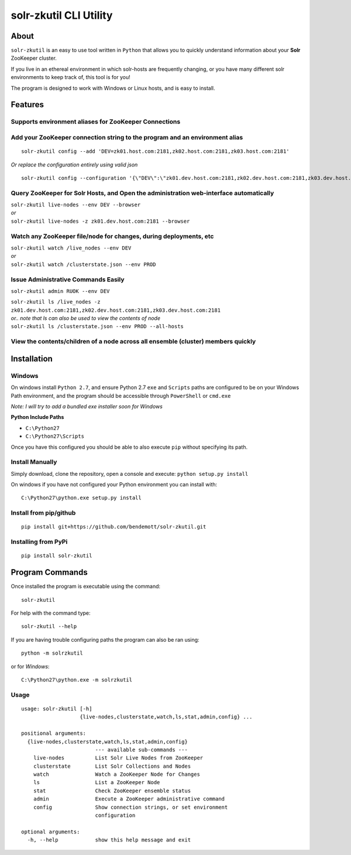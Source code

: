 =======================
solr-zkutil CLI Utility 
=======================

About
-----
``solr-zkutil`` is an easy to use tool written in ``Python`` that allows you to quickly understand
information about your **Solr** ZooKeeper cluster.

If you live in an ethereal environment in which solr-hosts are frequently changing, or you have
many different solr environments to keep track of, this tool is for you!

The program is designed to work with Windows or Linux hosts, and is easy to install.

Features
--------

Supports environment aliases for ZooKeeper Connections
^^^^^^^^^^^^^^^^^^^^^^^^^^^^^^^^^^^^^^^^^^^^^^^^^^^^^^ 
|environmentconf|

Add your ZooKeeper connection string to the program and an environment alias
^^^^^^^^^^^^^^^^^^^^^^^^^^^^^^^^^^^^^^^^^^^^^^^^^^^^^^^^^^^^^^^^^^^^^^^^^^^^
::

    solr-zkutil config --add 'DEV=zk01.host.com:2181,zk02.host.com:2181,zk03.host.com:2181'
    
| `Or replace the configuration entirely using valid json`

::
    
    solr-zkutil config --configuration '{\"DEV\":\"zk01.dev.host.com:2181,zk02.dev.host.com:2181,zk03.dev.host.com:2181\", \"QA\": \"zk01.qa.host.com:2181,zk02.qa.host.com:2181,zk03.qa.host.com:2181\"}'


|environmentadd|

Query ZooKeeper for Solr Hosts, and Open the administration web-interface automatically
^^^^^^^^^^^^^^^^^^^^^^^^^^^^^^^^^^^^^^^^^^^^^^^^^^^^^^^^^^^^^^^^^^^^^^^^^^^^^^^^^^^^^^^
| ``solr-zkutil live-nodes --env DEV --browser``

| `or`

| ``solr-zkutil live-nodes -z zk01.dev.host.com:2181 --browser``

|livenodes|

Watch any ZooKeeper file/node for changes, during deployments, etc
^^^^^^^^^^^^^^^^^^^^^^^^^^^^^^^^^^^^^^^^^^^^^^^^^^^^^^^^^^^^^^^^^^
| ``solr-zkutil watch /live_nodes --env DEV``

| `or`

| ``solr-zkutil watch /clusterstate.json --env PROD`` 

|watchnode|

Issue Administrative Commands Easily
^^^^^^^^^^^^^^^^^^^^^^^^^^^^^^^^^^^^
| ``solr-zkutil admin RUOK --env DEV``

|admincmd|

| ``solr-zkutil ls /live_nodes -z zk01.dev.host.com:2181,zk02.dev.host.com:2181,zk03.dev.host.com:2181``

| `or.. note that ls can also be used to view the contents of node`

| ``solr-zkutil ls /clusterstate.json --env PROD --all-hosts``

View the contents/children of a node across all ensemble (cluster) members quickly
^^^^^^^^^^^^^^^^^^^^^^^^^^^^^^^^^^^^^^^^^^^^^^^^^^^^^^^^^^^^^^^^^^^^^^^^^^^^^^^^^^
|lsnodesall|


Installation
------------

Windows
^^^^^^^
On windows install ``Python 2.7``, and ensure Python 2.7 ``exe`` and ``Scripts`` paths are configured 
to be on your Windows Path environment, and the program should be accessible through ``PowerShell``
or ``cmd.exe``

`Note: I will try to add a bundled exe installer soon for Windows`

**Python Include Paths**

- ``C:\Python27``
- ``C:\Python27\Scripts``

Once you have this configured you should be able to also execute ``pip`` without specifying its path.

Install Manually
^^^^^^^^^^^^^^^^
Simply download, clone the repository, open a console and execute:
``python setup.py install`` 

On windows if you have not configured your Python environment you can install with::

    C:\Python27\python.exe setup.py install

Install from pip/github
^^^^^^^^^^^^^^^^^^^^^^^
::

    pip install git+https://github.com/bendemott/solr-zkutil.git

Installing from PyPi
^^^^^^^^^^^^^^^^^^^^
::

    pip install solr-zkutil

Program Commands
----------------
Once installed the program is executable using the command::

    solr-zkutil

For help with the command type::

    solr-zkutil --help

If you are having trouble configuring paths the program can also be ran using:: 

    python -m solrzkutil

or for `Windows`:: 

    C:\Python27\python.exe -m solrzkutil 

Usage
^^^^^
::

    usage: solr-zkutil [-h]
                       {live-nodes,clusterstate,watch,ls,stat,admin,config} ...

    positional arguments:
      {live-nodes,clusterstate,watch,ls,stat,admin,config}
                            --- available sub-commands ---
        live-nodes          List Solr Live Nodes from ZooKeeper
        clusterstate        List Solr Collections and Nodes
        watch               Watch a ZooKeeper Node for Changes
        ls                  List a ZooKeeper Node
        stat                Check ZooKeeper ensemble status
        admin               Execute a ZooKeeper administrative command
        config              Show connection strings, or set environment
                            configuration

    optional arguments:
      -h, --help            show this help message and exit
      

.. |environmentconf| image:: http://i.imgur.com/v1df7K9.png
.. |environmentadd| image:: http://i.imgur.com/UL1peUD.png
.. |livenodes| image:: http://i.imgur.com/QpQt1Xs.png
.. |watchnode| image:: http://i.imgur.com/9S9x9wb.png
.. |admincmd| image:: http://i.imgur.com/Wm1DpmL.png
.. |lsnodesall| image:: http://i.imgur.com/yz33NXI.png

